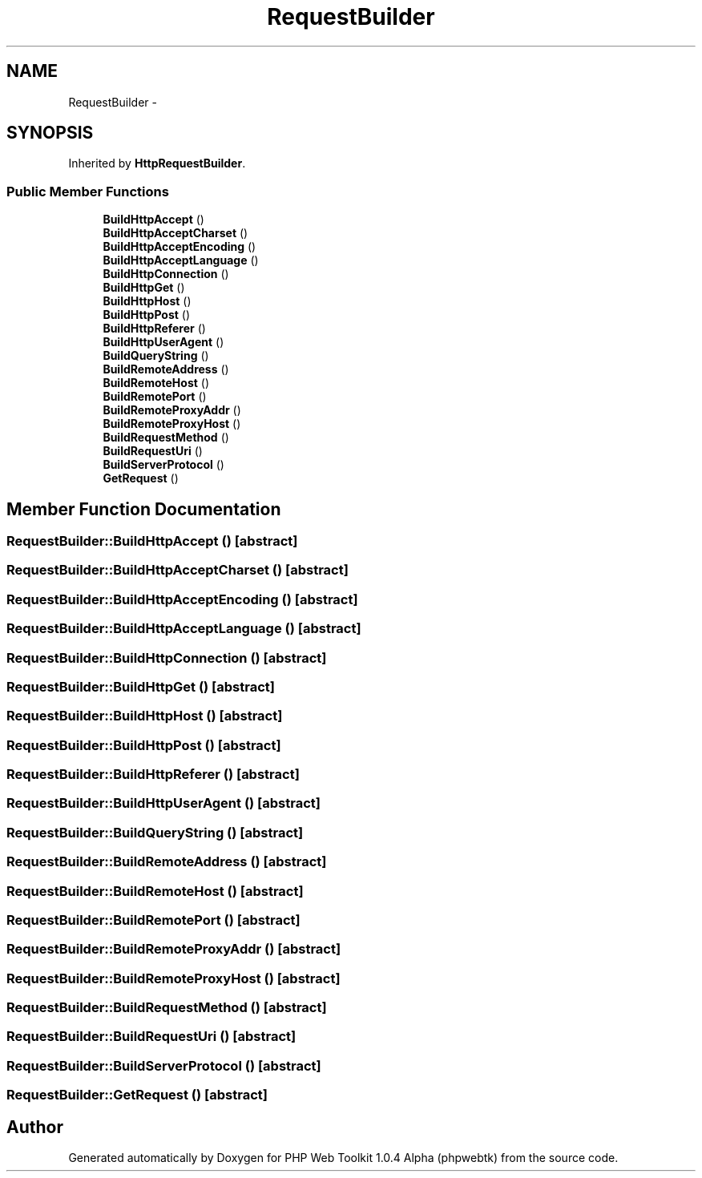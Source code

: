 .TH "RequestBuilder" 3 "Sat Nov 12 2016" "PHP Web Toolkit 1.0.4 Alpha (phpwebtk)" \" -*- nroff -*-
.ad l
.nh
.SH NAME
RequestBuilder \- 
.SH SYNOPSIS
.br
.PP
.PP
Inherited by \fBHttpRequestBuilder\fP\&.
.SS "Public Member Functions"

.in +1c
.ti -1c
.RI "\fBBuildHttpAccept\fP ()"
.br
.ti -1c
.RI "\fBBuildHttpAcceptCharset\fP ()"
.br
.ti -1c
.RI "\fBBuildHttpAcceptEncoding\fP ()"
.br
.ti -1c
.RI "\fBBuildHttpAcceptLanguage\fP ()"
.br
.ti -1c
.RI "\fBBuildHttpConnection\fP ()"
.br
.ti -1c
.RI "\fBBuildHttpGet\fP ()"
.br
.ti -1c
.RI "\fBBuildHttpHost\fP ()"
.br
.ti -1c
.RI "\fBBuildHttpPost\fP ()"
.br
.ti -1c
.RI "\fBBuildHttpReferer\fP ()"
.br
.ti -1c
.RI "\fBBuildHttpUserAgent\fP ()"
.br
.ti -1c
.RI "\fBBuildQueryString\fP ()"
.br
.ti -1c
.RI "\fBBuildRemoteAddress\fP ()"
.br
.ti -1c
.RI "\fBBuildRemoteHost\fP ()"
.br
.ti -1c
.RI "\fBBuildRemotePort\fP ()"
.br
.ti -1c
.RI "\fBBuildRemoteProxyAddr\fP ()"
.br
.ti -1c
.RI "\fBBuildRemoteProxyHost\fP ()"
.br
.ti -1c
.RI "\fBBuildRequestMethod\fP ()"
.br
.ti -1c
.RI "\fBBuildRequestUri\fP ()"
.br
.ti -1c
.RI "\fBBuildServerProtocol\fP ()"
.br
.ti -1c
.RI "\fBGetRequest\fP ()"
.br
.in -1c
.SH "Member Function Documentation"
.PP 
.SS "RequestBuilder::BuildHttpAccept ()\fC [abstract]\fP"

.SS "RequestBuilder::BuildHttpAcceptCharset ()\fC [abstract]\fP"

.SS "RequestBuilder::BuildHttpAcceptEncoding ()\fC [abstract]\fP"

.SS "RequestBuilder::BuildHttpAcceptLanguage ()\fC [abstract]\fP"

.SS "RequestBuilder::BuildHttpConnection ()\fC [abstract]\fP"

.SS "RequestBuilder::BuildHttpGet ()\fC [abstract]\fP"

.SS "RequestBuilder::BuildHttpHost ()\fC [abstract]\fP"

.SS "RequestBuilder::BuildHttpPost ()\fC [abstract]\fP"

.SS "RequestBuilder::BuildHttpReferer ()\fC [abstract]\fP"

.SS "RequestBuilder::BuildHttpUserAgent ()\fC [abstract]\fP"

.SS "RequestBuilder::BuildQueryString ()\fC [abstract]\fP"

.SS "RequestBuilder::BuildRemoteAddress ()\fC [abstract]\fP"

.SS "RequestBuilder::BuildRemoteHost ()\fC [abstract]\fP"

.SS "RequestBuilder::BuildRemotePort ()\fC [abstract]\fP"

.SS "RequestBuilder::BuildRemoteProxyAddr ()\fC [abstract]\fP"

.SS "RequestBuilder::BuildRemoteProxyHost ()\fC [abstract]\fP"

.SS "RequestBuilder::BuildRequestMethod ()\fC [abstract]\fP"

.SS "RequestBuilder::BuildRequestUri ()\fC [abstract]\fP"

.SS "RequestBuilder::BuildServerProtocol ()\fC [abstract]\fP"

.SS "RequestBuilder::GetRequest ()\fC [abstract]\fP"


.SH "Author"
.PP 
Generated automatically by Doxygen for PHP Web Toolkit 1\&.0\&.4 Alpha (phpwebtk) from the source code\&.
